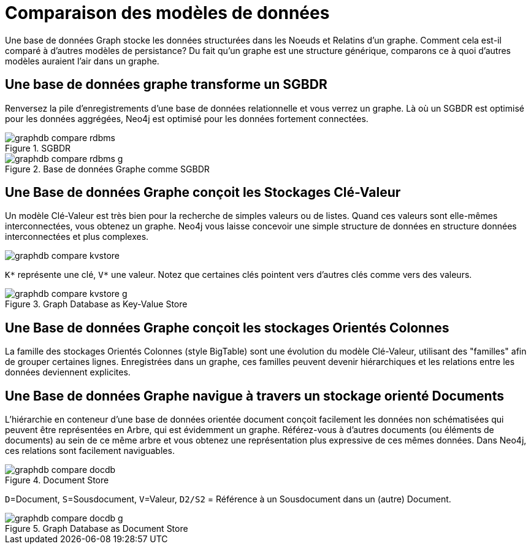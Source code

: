 [[tutorial-comparing-models]]
Comparaison des modèles de données
==================================

Une base de données Graph stocke les données structurées dans les Noeuds et Relatins d'un graphe.
Comment cela est-il comparé à d'autres modèles de persistance?
Du fait qu'un graphe est une structure générique, comparons ce à quoi d'autres modèles auraient l'air dans un graphe.

== Une base de données graphe transforme un SGBDR ==

Renversez la pile d'enregistrements d'une base de données relationnelle et vous verrez un graphe.
Là où un SGBDR est optimisé pour les données aggrégées, Neo4j est optimisé pour les données fortement connectées.

.SGBDR
image::graphdb-compare-rdbms.svg[scaledwidth="40%"]

.Base de données Graphe comme SGBDR
image::graphdb-compare-rdbms-g.svg[scaledwidth="100%"]

== Une Base de données Graphe conçoit les Stockages Clé-Valeur ==

Un modèle Clé-Valeur est très bien pour la recherche de simples valeurs ou de listes.
Quand ces valeurs sont elle-mêmes interconnectées, vous obtenez un graphe.
Neo4j vous laisse concevoir une simple structure de données en structure données interconnectées et plus complexes.

image::graphdb-compare-kvstore.svg[]

+K*+ représente une clé, +V*+ une valeur.
Notez que certaines clés pointent vers d'autres clés comme vers des valeurs.

.Graph Database as Key-Value Store
image::graphdb-compare-kvstore-g.svg[]

== Une Base de données Graphe conçoit les stockages Orientés Colonnes ==

La famille des stockages Orientés Colonnes (style BigTable) sont une évolution du modèle Clé-Valeur, utilisant des "familles" afin de grouper certaines lignes.
Enregistrées dans un graphe, ces familles peuvent devenir hiérarchiques et les relations entre les données deviennent explicites.


== Une Base de données Graphe navigue à travers un stockage orienté Documents ==

L'hiérarchie en conteneur d'une base de données orientée document conçoit facilement les données non schématisées qui peuvent être représentées en Arbre, qui est évidemment un graphe.
Référez-vous à d'autres documents (ou éléments de documents) au sein de ce même arbre et vous obtenez une représentation plus expressive de ces mêmes données.
Dans Neo4j, ces relations sont facilement naviguables.

.Document Store
image::graphdb-compare-docdb.svg[scaledwidth="75%"]

+D+=Document, +S+=Sousdocument, +V+=Valeur, +D2/S2+ = Référence à un Sousdocument dans un (autre) Document.

.Graph Database as Document Store
image::graphdb-compare-docdb-g.svg[scaledwidth="75%"]


